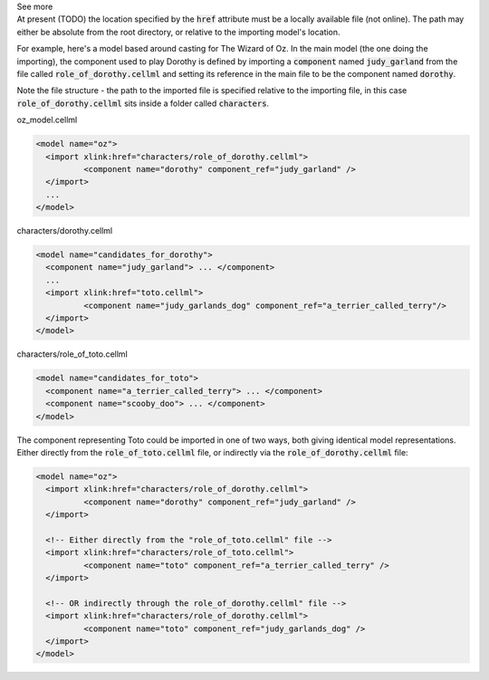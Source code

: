 .. _informB2_1:

.. _inform_import1:

.. container:: toggle

  .. container:: header

    See more

  .. container:: infospec

    At present (TODO) the location specified by the :code:`href` attribute
    must be a locally available file (not online).  The path may either be
    absolute from the root directory, or relative to the importing model's
    location.

    For example, here's a model based around casting for The Wizard of Oz.
    In the main model (the one doing the importing), the component
    used to play Dorothy is defined by importing a :code:`component`
    named :code:`judy_garland` from the file called
    :code:`role_of_dorothy.cellml` and setting its reference in the main
    file to be the component named :code:`dorothy`.

    Note the file structure - the path to the imported file is specified
    relative to the importing file, in this case :code:`role_of_dorothy.cellml`
    sits inside a folder called :code:`characters`.


    oz_model.cellml

    .. code-block:: xml

      <model name="oz">
        <import xlink:href="characters/role_of_dorothy.cellml">
        	<component name="dorothy" component_ref="judy_garland" />
        </import>
        ...
      </model>

    characters/dorothy.cellml

    .. code-block:: xml

      <model name="candidates_for_dorothy">
        <component name="judy_garland"> ... </component>
        ...
        <import xlink:href="toto.cellml">
        	<component name="judy_garlands_dog" component_ref="a_terrier_called_terry"/>
        </import>
      </model>

    characters/role_of_toto.cellml

    .. code-block:: xml

      <model name="candidates_for_toto">
        <component name="a_terrier_called_terry"> ... </component>
        <component name="scooby_doo"> ... </component>
      </model>

    The component representing Toto could be imported in one of two ways, both
    giving identical model representations. Either directly from the
    :code:`role_of_toto.cellml` file, or indirectly via the
    :code:`role_of_dorothy.cellml` file:

    .. code-block:: xml

      <model name="oz">
        <import xlink:href="characters/role_of_dorothy.cellml">
        	<component name="dorothy" component_ref="judy_garland" />
        </import>

        <!-- Either directly from the "role_of_toto.cellml" file -->
        <import xlink:href="characters/role_of_toto.cellml">
        	<component name="toto" component_ref="a_terrier_called_terry" />
        </import>

        <!-- OR indirectly through the role_of_dorothy.cellml" file -->
        <import xlink:href="characters/role_of_dorothy.cellml">
        	<component name="toto" component_ref="judy_garlands_dog" />
        </import>
      </model>
